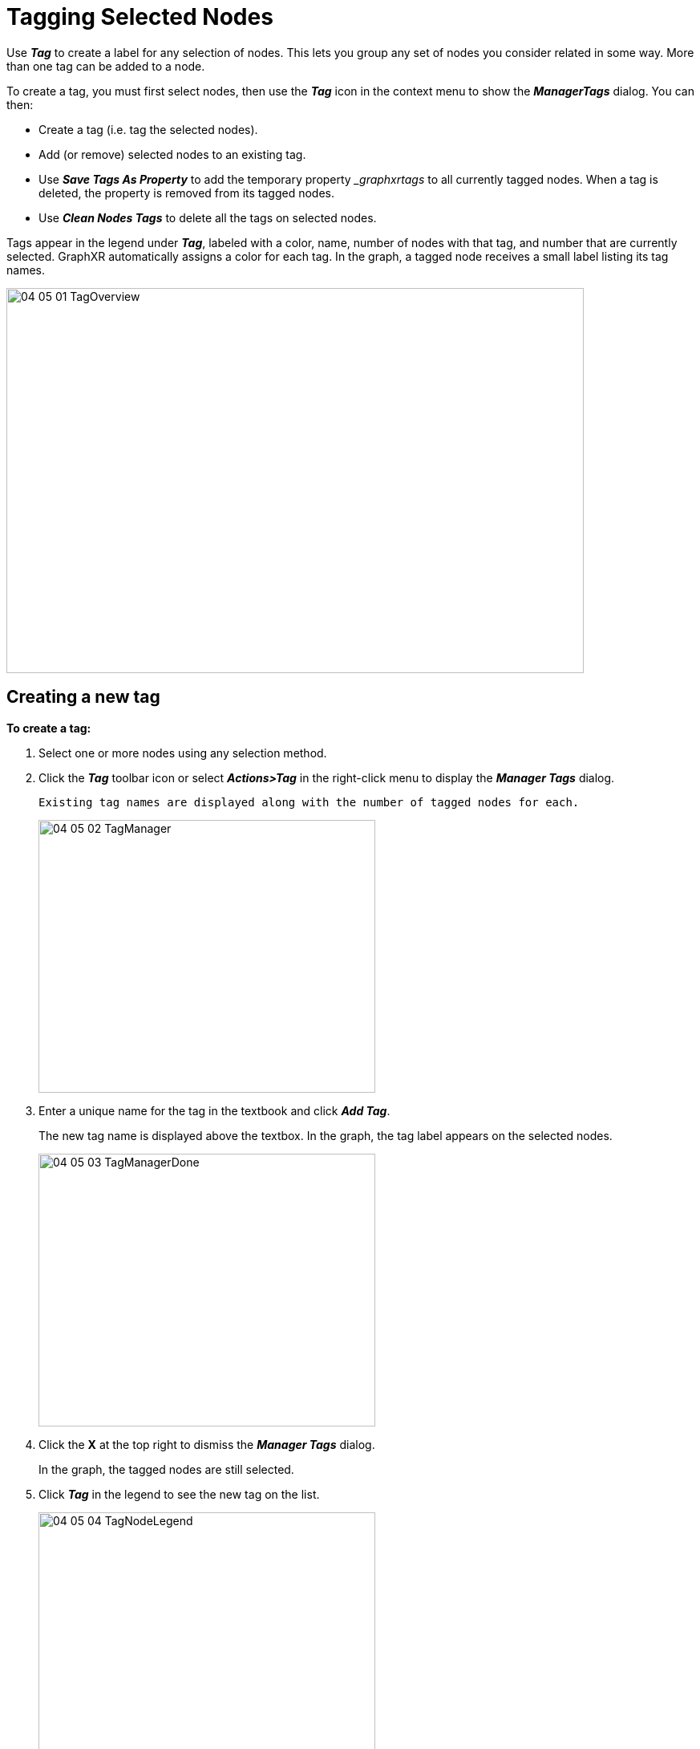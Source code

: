= Tagging Selected Nodes

Use *_Tag_* to create a label for any selection of nodes. This lets you group any set of nodes you consider related in some way. More than one tag can be added to a node.

To create a tag, you must first select nodes, then use the *_Tag_* icon in the context menu to show the *_ManagerTags_* dialog. You can then:

* Create a tag (i.e. tag the selected nodes). 
* Add (or remove) selected nodes to an existing tag.
* Use *_Save Tags As Property_* to add the temporary property __graphxrtags_ to all currently tagged nodes. When a tag is deleted, the property is removed from its tagged nodes.
* Use *_Clean Nodes Tags_* to delete all the tags on selected nodes.

Tags appear in the legend under *_Tag_*, labeled with a color, name, number of nodes with that tag, and number that are currently selected. GraphXR automatically assigns a color for each tag. In the graph, a tagged node receives a small label listing its tag names.

image::/v2_17/04_05_01_TagOverview.png[,720,480,role=text-left]


== Creating a new tag

*To create a tag:*

. Select one or more nodes using any selection method.
. Click the *_Tag_* toolbar icon or select *_Actions>Tag_* in the right-click menu to display the *_Manager Tags_* dialog.
+
 Existing tag names are displayed along with the number of tagged nodes for each.
+
image::/v2_17/04_05_02_TagManager.png[,420,340,role=text-left]

. Enter a unique name for the tag in the textbook and click *_Add Tag_*.
+
The new tag name is displayed above the textbox. In the graph, the tag label appears on the selected nodes.
+
image::/v2_17/04_05_03_TagManagerDone.png[,420,340,role=text-left]

. Click the *X* at the top right to dismiss the *_Manager Tags_* dialog.
+
In the graph, the tagged nodes are still selected.
. Click *_Tag_* in the legend to see the new tag on the list.
+
image::/v2_17/04_05_04_TagNodeLegend.png[,420,420,role=text-left]
+
* The tag name is displayed, along with its number of nodes. You can use this to check that you've tagged the expected number of nodes.
* Tags are listed in order of the number of nodes in the tag.

== Saving tags as a temporary property

Optionally, you can click *_Save Tags As Property_* to add the temporary __graphxrtags_ property to all currently tagged nodes. You can then select the _graphxrtags_ property value in the *_Property_* legend list and apply a persistent color and/or icon to the tags. These choices then also appear in the *_Tag_* list. 

NOTE: If a node has more than one tag, a separate color can be applied in the *_Property_* list for every combination of multiple tags (including the different orders in which tags were added). When you display tagged nodes using the *_Tag_* legend, nodes are displayed with the color and icon of the first tag that was applied (e.g. a node tagged with _Tag2_,  then _Tag 1_ is displayed as _Tag 2_). 


*To save tag names as a temporary property:*

. Select one or more nodes.
. Click the *_Tag_* icon or select *_Actions>Tag_* in the right-click menu to display the *_Manager Tags_* dialog.
. Click *_Save Tags As Property_*.
+
image::/v2_17/04_05_05_TagManagerSaveTags.png[,420,340,role=text-left]
+
A message displays indicating success, and the __graphxrtags_ property is added to the selected tagged nodes, with the tag name as its property value. 
+
In the  *_Property_* legend, you can view the list __graphxrtags_ property values. For nodes with more than one tag, the value is the different tag names separated by colons.
+

. Click the *X* at the upper right to dismiss the *_Manager Tags_* dialog.
. To inspect the __graphxrtags_ property and its values, either:
+
* Display a single node's information window (*_Ctrl_*+*_I_*) or quick info rollover.
* Open a *_Table_* for a group of selected nodes.
+
image::/v2_17/04_05_06_TagPropertyInfoTable.png[,520,380,role=text-left]


== Adding or removing a tag

*To add or remove a tag:*

. Select a group of nodes using any selection method.
. Click the *_Tag_* icon or select *_Actions>Tag_* in the right-click menu to display the *_Manager Tags_* dialog.
. Locate a tag name and either:

+
Click the *_+_* icon on the tag label to *add* the tag to the selected nodes.
+
OR
+
Click the *_-_* icon on the tag label to *remove* the tag from the selected nodes.
+
image::/v2_17/04_05_03_TagManagerDone.png[,420,340,role=text-left]
+
The number of tagged nodes for that tag is immediately updated. If the tag has been removed from all nodes, the tag name disappears from the dialog.

. Click the *X* at the top right to dismiss the *_Manager Tags_* dialog.

== Cleaning all tags from selected nodes

You can remove all the tags from any selection of nodes in one step, rather than selecting nodes with specific tags and then deleting that tag individually.

*To clean tags from selected nodes:*

. Select a group of nodes using any selection method.
. Click the *_Tag_* icon or *_Actions>Tag_* in the right-click menu to display the *_Manager Tags_* dialog.
. Click *_Clean Nodes Tags_*.
+
image::/v2_17/04_05_03_TagManagerDone.png[,420,340,role=text-left]
+
All of the tags applied to those nodes are removed.
+

* In the *_Manager Tags_* dialog and in the *_Tag_* legend, the total number of nodes for each tag is updated. If no nodes remain, the tag is deleted.
* In the graph, the tag label is removed from the selected nodes, and when viewed using the *_Tag_* legend, the tag color and icon (if any) is removed.



